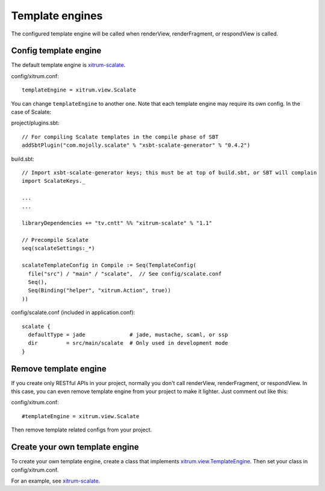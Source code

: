 Template engines
================

The configured template engine will be called when renderView, renderFragment,
or respondView is called.

Config template engine
----------------------

The default template engine is `xitrum-scalate <https://github.com/ngocdaothanh/xitrum-scalate>`_.

config/xitrum.conf:

::

  templateEngine = xitrum.view.Scalate

You can change ``templateEngine`` to another one. Note that each template engine
may require its own config. In the case of Scalate:

project/plugins.sbt:

::

  // For compiling Scalate templates in the compile phase of SBT
  addSbtPlugin("com.mojolly.scalate" % "xsbt-scalate-generator" % "0.4.2")

build.sbt:

::

  // Import xsbt-scalate-generator keys; this must be at top of build.sbt, or SBT will complain
  import ScalateKeys._

  ...
  ...

  libraryDependencies += "tv.cntt" %% "xitrum-scalate" % "1.1"

  // Precompile Scalate
  seq(scalateSettings:_*)

  scalateTemplateConfig in Compile := Seq(TemplateConfig(
    file("src") / "main" / "scalate",  // See config/scalate.conf
    Seq(),
    Seq(Binding("helper", "xitrum.Action", true))
  ))

config/scalate.conf (included in application.conf):

::

  scalate {
    defaultType = jade              # jade, mustache, scaml, or ssp
    dir         = src/main/scalate  # Only used in development mode
  }

Remove template engine
----------------------

If you create only RESTful APIs in your project, normally you don't call
renderView, renderFragment, or respondView. In this case, you can even remove
template engine from your project to make it lighter. Just comment out like this:

config/xitrum.conf:

::

  #templateEngine = xitrum.view.Scalate

Then remove template related configs from your project.

Create your own template engine
-------------------------------

To create your own template engine, create a class that implements
`xitrum.view.TemplateEngine <https://github.com/ngocdaothanh/xitrum/blob/master/src/main/scala/xitrum/view/TemplateEngine.scala>`_.
Then set your class in config/xitrum.conf.

For an example, see `xitrum-scalate <https://github.com/ngocdaothanh/xitrum-scalate>`_.
